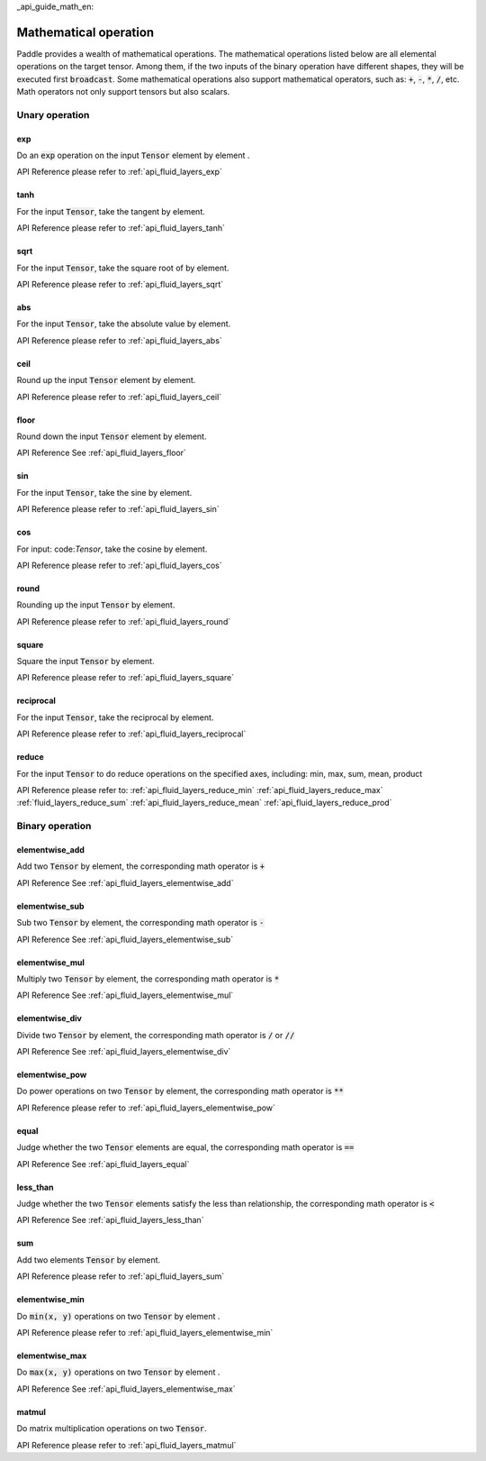 _api_guide_math_en:


Mathematical operation
###########################

Paddle provides a wealth of mathematical operations. The mathematical operations listed below are all elemental operations on the target tensor. Among them, if the two inputs of the binary operation have different shapes, they will be executed first :code:`broadcast`. Some mathematical operations also support mathematical operators, such as: :code:`+`, :code:`-`, :code:`*`, :code:`/`, etc. Math operators not only support tensors but also scalars.


Unary operation
==================

exp
------------------

Do an :code:`exp` operation on the input :code:`Tensor` element by element .

API Reference please refer to :ref:`api_fluid_layers_exp`

tanh
------------------

For the input :code:`Tensor`, take the tangent by element.

API Reference please refer to :ref:`api_fluid_layers_tanh`

sqrt
------------------

For the input :code:`Tensor`, take the square root of by element.

API Reference please refer to :ref:`api_fluid_layers_sqrt`

abs
------------------

For the input :code:`Tensor`, take the absolute value by element.

API Reference please refer to :ref:`api_fluid_layers_abs`

ceil
------------------

Round up the input :code:`Tensor` element by element.

API Reference please refer to :ref:`api_fluid_layers_ceil`

floor
------------------

Round down the input :code:`Tensor` element by element.

API Reference See :ref:`api_fluid_layers_floor`

sin
------------------

For the input :code:`Tensor`, take the sine by element.

API Reference please refer to :ref:`api_fluid_layers_sin`

cos
------------------

For input: code:`Tensor`, take the cosine by element.

API Reference please refer to :ref:`api_fluid_layers_cos`

round
------------------

Rounding up the input :code:`Tensor` by element.

API Reference please refer to :ref:`api_fluid_layers_round`

square
------------------

Square the input :code:`Tensor` by element.

API Reference please refer to :ref:`api_fluid_layers_square`

reciprocal
------------------

For the input :code:`Tensor`, take the reciprocal by element.

API Reference please refer to :ref:`api_fluid_layers_reciprocal`


reduce
------------------

For the input :code:`Tensor` to do reduce operations on the specified axes, including: min, max, sum, mean, product

API Reference please refer to:
:ref:`api_fluid_layers_reduce_min`
:ref:`api_fluid_layers_reduce_max`
:ref:`fluid_layers_reduce_sum`
:ref:`api_fluid_layers_reduce_mean`
:ref:`api_fluid_layers_reduce_prod`


Binary operation
==================

elementwise_add
------------------

Add two :code:`Tensor` by element, the corresponding math operator is :code:`+`

API Reference See :ref:`api_fluid_layers_elementwise_add`

elementwise_sub
------------------

Sub two :code:`Tensor` by element, the corresponding math operator is :code:`-`

API Reference See :ref:`api_fluid_layers_elementwise_sub`

elementwise_mul
------------------

Multiply two :code:`Tensor` by element, the corresponding math operator is :code:`*`

API Reference See :ref:`api_fluid_layers_elementwise_mul`

elementwise_div
------------------

Divide two :code:`Tensor` by element, the corresponding math operator is :code:`/` or :code:`//`

API Reference See :ref:`api_fluid_layers_elementwise_div`


elementwise_pow
------------------

Do power operations on two :code:`Tensor` by element, the corresponding math operator is :code:`**`

API Reference please refer to :ref:`api_fluid_layers_elementwise_pow`

equal
------------------

Judge whether the two :code:`Tensor` elements are equal, the corresponding math operator is :code:`==`

API Reference See :ref:`api_fluid_layers_equal`


less_than
------------------

Judge whether the two :code:`Tensor` elements satisfy the less than relationship, the corresponding math operator is :code:`<`

API Reference See :ref:`api_fluid_layers_less_than`



sum
------------------

Add two elements :code:`Tensor` by element.

API Reference please refer to :ref:`api_fluid_layers_sum`

elementwise_min
------------------

Do :code:`min(x, y)` operations on two :code:`Tensor` by element .

API Reference please refer to :ref:`api_fluid_layers_elementwise_min`

elementwise_max
------------------

Do :code:`max(x, y)` operations on two :code:`Tensor` by element .

API Reference See :ref:`api_fluid_layers_elementwise_max`

matmul
------------------

Do matrix multiplication operations on two :code:`Tensor`.

API Reference please refer to :ref:`api_fluid_layers_matmul`

